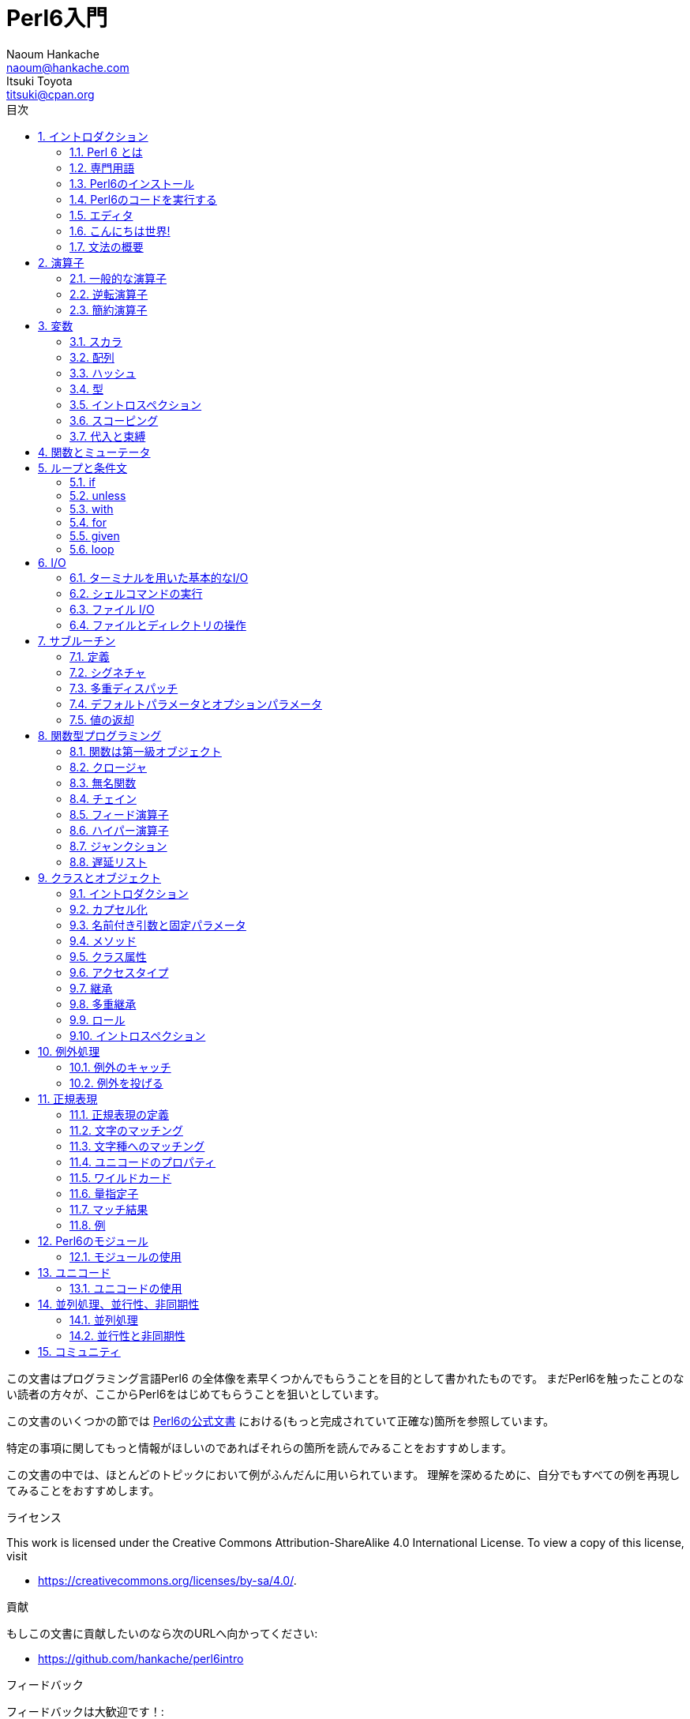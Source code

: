 = Perl6入門
Naoum Hankache <naoum@hankache.com>; Itsuki Toyota <titsuki@cpan.org>
:description: Perl 6 入門
:keywords: perl6, perl 6, introduction, イントロダクション, perl6intro, perl 6 introduction, perl 6 tutorial, perl 6 intro, perl 6 入門, perl 6 イントロダクション, perl 6 イントロ
:Revision: 1.0
:icons: font
:source-highlighter: pygments
//:pygments-style: manni
:source-language: perl6
:pygments-linenums-mode: table
:toc: left
:toc-title: 目次
:doctype: book
:lang: ja

この文書はプログラミング言語Perl6 の全体像を素早くつかんでもらうことを目的として書かれたものです。
まだPerl6を触ったことのない読者の方々が、ここからPerl6をはじめてもらうことを狙いとしています。

この文書のいくつかの節では http://docs.perl6.org[Perl6の公式文書] における(もっと完成されていて正確な)箇所を参照しています。

特定の事項に関してもっと情報がほしいのであればそれらの箇所を読んでみることをおすすめします。

この文書の中では、ほとんどのトピックにおいて例がふんだんに用いられています。
理解を深めるために、自分でもすべての例を再現してみることをおすすめします。

.ライセンス
This work is licensed under the Creative Commons Attribution-ShareAlike 4.0 International License.
To view a copy of this license, visit

* https://creativecommons.org/licenses/by-sa/4.0/.

.貢献
もしこの文書に貢献したいのなら次のURLへ向かってください:

* https://github.com/hankache/perl6intro

.フィードバック
フィードバックは大歓迎です！:

* naoum@hankache.com

* titsuki@cpan.org

もし、このPerl6入門を気に入ったのなら、 _Star_ を押していただければ幸いです。
link:https://github.com/hankache/perl6intro[Github].

:sectnums:
== イントロダクション
=== Perl 6 とは
Perl6は高水準、汎用、漸進的型付けの言語です。
Perl6はマルチパラダイム言語です。手続き型、オブジェクト指向、関数型プログラミングをサポートしています。

.Perl 6 のモットー:
* TMTOWTDI (ティムトゥディ と発音します): やり方はひとつじゃない
* 簡単なことは簡単なまま、難しいことは簡単に、不可能なことは解けるように。

=== 専門用語
* *Perl 6*: はテストスイートもあわせての言語の仕様です。
仕様に基づいたテストスイートを通るような実装はPerl6と考えられます。
* *Rakudo* : はPerl6のためのコンパイラです。
* *Rakudobrew* : はRakudoのためのインストール管理ツールです。
* *Panda* : はPerl6のモジュールのインストーラーです。
* *Rakudo Star*: はRakudo, Panda, Perl6のモジュールのコレクション, 文書を含んだバンドルソフトです。

=== Perl6のインストール
.Linux
. Rakudobrewのインストール: https://github.com/tadzik/rakudobrew

. Rakudoのインストール: 次のコマンドをターミナルで打ってください `rakudobrew build moar`

. Pandaのインストール: 次のコマンドをターミナルで打ってください `rakudobrew build panda`

.OSX
四つの選択肢から選んでください:

* Linuxにおけるインストール手順と同じステップを踏む
* homebrewによるインストール: `brew install rakudo-star`
* MacPortsによるインストール: `sudo port install rakudo`
* 次のURLから最新のインストーラー(.dmg拡張子のついたファイル)をダウンロードする http://rakudo.org/downloads/star/

.Windows
. 次のURLから最新のインストーラー(.msi拡張子のついたファイル)をダウンロードしてください http://rakudo.org/downloads/star/ +
もし32bit版のWindowsを使っているのであれば、x86向けのファイルをダウンロードしてください。そうではなく64bit版のWindowsを使っているのであれば、x86_64向けのファイルをダウンロードしてください。
. インストール後 `C:\rakudo\bin` がPATH変数に含まれていることを確認してください。

.Docker
. 次のコマンドで公式のDockerイメージを入手してください `docker pull rakudo-star`
. イメージを含んだコンテナを実行するために次のコマンドを打ってください `docker run -it rakudo-star`

=== Perl6のコードを実行する

Perl6のコードの実行はREPL (Read-Eval-Print Loop)を用いることによって行うことができます。
この実行を行うために、ターミナルを開き、ターミナルの窓に向かって `perl6` と打ち、[Enter]ボタンを押してください。
そうすると、コマンドプロンプトから `>` が表示されるはずです。
次に、コードの行を打って[Enter]を押してください。
REPL はこの行の値を出力するでしょう。
そうしたら、次のコードの行を打つか、 `exit` と打った後[Enter]を押すことでREPLを去るか、どちらでも選ぶことができます。

あるいは、ファイルの中にコードを書いて、保存して実行してください。
Perl6のスクリプトは `.pl6` 拡張子を持つことが推奨されています。
ターミナルの窓に対して `perl6 filename.pl6` と打ち、[Enter]を押してください。
REPLとは違って、それぞれの行の結果が自動的に出力されるでしょう。: 出力を行うには、 `say` のような命令が含まれている必要があります。

REPLは多くの場合、特定のコードを実行するために用いられ、そのコードは一般的には一行です。
一行以上のプログラムに対しては、ファイルに保存してから実行することをおすすめします。

一行のコードはコマンドラインで非対話的に実行することもできます。
`perl6 -e 'あなたの書いたコード'` と打ち [Enter]を押してください.

[TIP]
--
Rakudo StarはREPLを使い倒すためのラインエディタをバンドルしています。

もしRakudo Starではなく無印のRakudoをインストールしたのなら、行編集機能を有効化(履歴閲覧のための上矢印キーと下矢印キーの使用、入力編集のための左矢印キーと右矢印キーの使用、タブによる補完機能)していないはずです。
次のコマンドを実行してこれらの機能を有効化することを考えてみてください。:

* `panda install Linenoise` Windows/Linux/OSXで動きます

* `panda install Readline` もしLinux環境で _Readline_ ライブラリを使いたいのであれば
--

=== エディタ
ほとんどの場合、Perl6のプログラムを書いて保存することになります。
そのため、Perl6の文法を認識できるまともなテキストエディタを持っているべきです。

私が個人的に使っていておすすめのエディタは https://atom.io/[Atom] です。
モダンなテキストエディタであり、革新的なPerl6のシンタックスハイライティング機能を持っています。
別の選択肢として、 https://atom.io/packages/language-perl6fe[Perl6-fe] というAtomのためのシンタックスハイライターがあります。
オリジナルのパッケージから派生したものですが、多くのバグフィックスと追加機能を含んでいます。

http://www.vim.org/[Vim], https://www.gnu.org/software/emacs/[Emacs], http://padre.perlide.org/[Padre] もまた、Perl6コミュニティの他の人々によって使われています。

最近のバージョンのVimは、はじめから革新的なシンタックスハイライティング機能を持っています。
EmacsとPadreは追加のパッケージのインストールが必要になるでしょう。

=== こんにちは世界!
おなじみの `こんにちは世界` の儀式をはじめましょう。

[source,perl6]
say 'こんにちは世界';

これはこういう風に書くこともできます:

[source,perl6]
'こんにちは世界'.say;

=== 文法の概要
Perl 6 は *自由形式*: (ほとんどの場合)空白文字をいくらつかってもよいです。

*命令文* は一般的にはコードの論理的な行です。最後にセミコロンがついている必要があります:
`say "Hello" if True;`

*式* は値を返すような特殊なタイプの命令文です:
`1+2` は `3` を返すでしょう。
式は *項* と *演算子* でできています。

*項* は:

* *変数*: 操作したり変更したりできる値です。

* *リテラル*: 数や文字列のような定数です。

*演算子* は次のような種類に分類されます。:

|===

| *種類* | *説明* | *例*

| 接頭辞 | 項の前 | `++1`

| 接中辞 | 項の間 | `1+2`

| 接尾辞 | 項の後ろ | `1++`

| 接周辞 | 項の周り | `(1)`

| 後置接周辞 | 項の後ろの、また別の項の周り | `Array[1]`

|===

==== 識別子
識別子とは項を定義したときに与えられる名前のことです。

.ルール:
* アルファベットかアンダースコアで始まっていなければならない。

* 数字をふくむことができる。(ただし先頭文字は除く)

* アルファベットがダッシュやアポストロフィ(ただし最初と最後の文字は除く)の右側にあるなら、ダッシュやアポストロフィをふくむことができる。

|===

| *正しい例* | *間違った例*

| `var1` | `1var`

| `var-one` | `var-1`

| `var'one` | `var'1`

| `var1_` | `var1'`

| `_var` | `-var`

|===

.命名規則:
* キャメルケース: `variableNo1`

* ケバブケース: `variable-no1`

* スネークケース: `variable_no1`

識別子には好きなように名前をつけることができます。しかし、一貫して一つの命名規則を適用していくのがグッドプラクティスです。

ちゃんと意味のある名前をつければプログラミング人生を楽なものにしてくれるかもしれません。

* `var1 = var2 * var3` は文法的には正しいですが目的が明白ではありません。
* `monthly-salary = daily-rate * working-days` のほうが変数名としてふさわしいでしょう。

==== コメント
コメントはコンパイラーに無視され注釈として使われるテキストです。

コメントは三つのタイプに分けられます:

* 一行:
+
[source,perl6]
# これは一行のコメントです

* 埋め込み:
+
[source,perl6]
say #`(これは埋めこまれたコメントです) "Hello World."

* 複数行:
+
[source,perl6]
----
=begin comment
これは複数行のコメントです。
コメント1
コメント2
=end comment
----

==== クォート

文字列はダブルクォートかシングルクォートのどちらかで囲まれていなければなりません。

下記に該当する場合は常にダブルクォートを使うべきです:

* 文字列がアポストロフィを含んでいる

* 文字列が展開される必要のある変数を含んでいる

[source,perl6]
----
say 'Hello World';   # Hello World
say "Hello World";   # Hello World
say "Don't";         # Don't
my $name = 'John Doe';
say 'Hello $name';   # Hello $name
say "Hello $name";   # Hello John Doe
----

== 演算子

=== 一般的な演算子

下記の表は最も一般的に使われている演算子を掲載しています。
[cols="^.^5m,^.^5m,.^20,.^20m,.^20m", options="header"]
|===

| 演算子 | 種類 | 説明 | 例 | 結果

| + | 接中辞 | 加算 | 1 + 2 | 3

| - | 接中辞 | 減算 | 3 - 1 | 2

| * | 接中辞 | 乗算 | 3 * 2 | 6

| ** | 接中辞 | 冪乗 | 3 ** 2 | 9

| / | 接中辞 | 除算 | 3 / 2 | 1.5

| div | 接中辞 | 整数除算 (切り捨て) | 3 div 2 | 1

| % | 接中辞 | 法 | 7 % 4 | 3

.2+| %% .2+| 接中辞 .2+| 割り切れるか否か | 6 %% 4 | False

<| 6 %% 3 <| True

| gcd | 接中辞 | 最大公約数 | 6 gcd 9 | 3

| lcm | 接中辞 | 最小公倍数 | 6 lcm 9 | 18

| == | 接中辞 | 数値が等しい | 9 == 7  | False

| != | 接中辞 | 数値が等しくない | 9 != 7  | True

| < | 接中辞 | 小さい | 9 < 7  | False

| > | 接中辞 | 大きい | 9 > 7  | True

| \<= | 接中辞 | 以下 | 7 \<= 7  | True

| >= | 接中辞 | 以上 | 9 >= 7  | True

| eq | 接中辞 | 文字列が等しい | "John" eq "John"  | True

| ne | 接中辞 | 文字列が等しくない | "John" ne "Jane"  | True

| = | 接中辞 | 代入 | my $var = 7  | 変数 `$var` に値 `7` を代入する

.2+| ~ .2+| 接中辞 .2+| 文字列の結合 | 9 ~ 7 | 97

<m| "Hi " ~ "there"  <| Hi there

.2+| x .2+| 接中辞 .2+| 文字列の複製 | 13 x 3  | 131313

<| "Hello " x 3  <| Hello Hello Hello

.5+| ~~ .5+| 接中辞 .5+| スマートマッチ | 2 ~~ 2  | True

<| 2 ~~ Int <| True

<| "Perl 6" ~~ "Perl 6" <| True

<| "Perl 6" ~~ Str <| True

<| "enlightenment" ~~ /light/ <| ｢light｣

.2+| ++ | 接頭辞 | インクリメント | my $var = 2; ++$var;  | 1だけ値をインクリメントし、結果の `3` を返す

<m| 接尾辞 <d| インクリメント <m| my $var = 2; $var++;  <| `2` を返して、それから値をインクリメントする

.2+|\--| 接頭辞 | デクリメント | my $var = 2; --$var;  | 1だけ値をデクリメントし、結果の `1` を返す

<m| 接尾辞 <d| デクリメント <m| my $var = 2; $var--;  <| `2` を返して、それから値をデクリメントする

.3+| + .3+| 接頭辞 .3+| 被演算子を数値にする | +"3"  | 3

<| +True <| 1

<| +False <| 0

.3+| - .3+| 接頭辞 .3+| 被演算子を数値にし、その負の値を返す | -"3"  | -3

<| -True <| -1

<| -False <| 0

.6+| ? .6+| 接頭辞 .6+| 被演算子をブーリアンにする | ?0 | False

<| ?9.8 <| True

<| ?"Hello" <| True

<| ?"" <| False

<| my $var; ?$var; <| False

<| my $var = 7; ?$var; <| True

| ! | 接頭辞 | 被演算子をブーリアンにし、その否定を返す | !4 | False

| .. | 接中辞 | Rangeクラスのコンストラクタ |  0..5  | 0から5までの範囲をつくる

| ..^ | 接中辞 | Rangeクラスのコンストラクタ |  0..^5  | 0から4までの範囲をつくる

| ^.. | 接中辞 | Rangeクラスのコンストラクタ |  0^..5  | 1から5までの範囲をつくる

| \^..^ | 接中辞 | Rangeクラスのコンストラクタ |  0\^..^5  | 1から4までの範囲をつくる

| ^ | 接頭辞 | Rangeクラスのコンストラクタ |  ^5  | 0..^5 と同じく0から4までの範囲をつくる

| ... | 接中辞 | 遅延リストのコンストラクタ |  0...9999  | リクエストのある場合のみ要素を返す

.2+| {vbar} .2+| 接頭辞 .2+| 平坦化 | {vbar}(0..5)  | (0 1 2 3 4 5)

<| {vbar}(0\^..^5)  <| (1 2 3 4)

|===

=== 逆転演算子

演算子の前に `R` を追加することで被演算子を逆転させる効果を持たせることができるでしょう。

[cols=".^m,.^m,.^m,.^m", options="header"]
|===
| 通常の演算 | 結果 | 逆転演算子 | 結果

| 2 / 3 | 0.666667 | 2 R/ 3 | 1.5

| 2 - 1 | 1 | 2 R- 1 | -1

|===

=== 簡約演算子

簡約演算子は値のリストに対して作用します。
簡約演算子は演算子を角括弧 `[]` で囲むことで構成されます。

[cols=".^m,.^m,.^m,.^m", options="header"]
|===
| 通常の演算 | 結果 | 簡約演算子 | 結果

| 1 + 2 + 3 + 4 + 5 | 15 | [+] 1,2,3,4,5 | 15

| 1 * 2 * 3 * 4 * 5 | 120 | [*] 1,2,3,4,5 | 120

|===

NOTE: もしその演算の優先順位を含んだ、演算子のすべてのリストを知りたいのであれば、次のURLを参照することをすすめます https://docs.perl6.org/language/operators

== 変数
Perl6の変数は三つのカテゴリに分類されます: スカラ、配列、ハッシュです。

*シジル* (ラテン語で印という意味) は変数を分類するときに使われる接頭辞です。

* `$` はスカラのために使われます
* `@` は配列のために使われます
* `%` はハッシュのために使われます

=== スカラ
スカラはある値や参照を持っています。

[source,perl6]
----
# 文字列
my $name = 'John Doe';
say $name;

# 整数
my $age = 99;
say $age;
----

あるスカラに対して行うことのできる演算の種類は、そのスカラが保持している値に依存しています。

[source,perl6]
.文字列
----
my $name = 'John Doe';
say $name.uc;
say $name.chars;
say $name.flip;
----

----
JOHN DOE
8
eoD nhoJ
----

NOTE: もし文字列に対して適用できるすべてのメソッドのリストを知りたいのであれば、次のURLを参照することをすすめます https://docs.perl6.org/type/Str

[source,perl6]
.整数
----
my $age = 17;
say $age.is-prime;
----

----
True
----

NOTE: もし整数に対して適用できるすべてのメソッドのリストを知りたいのであれば、次のURLを参照することをすすめます https://docs.perl6.org/type/Int

[source,perl6]
.有理数
----
my $age = 2.3;
say $age.numerator;
say $age.denominator;
say $age.nude;
----

----
23
10
(23 10)
----

NOTE: もし有理数に対して適用できるすべてのメソッドのリストを知りたいのであれば、次のURLを参照することをすすめます https://docs.perl6.org/type/Rat

=== 配列
配列は複数の値を含んだリストです。

[source,perl6]
----
my @animals = 'camel','llama','owl';
say @animals;
----

下記の例のように、配列に対してたくさんの演算をおこなうことが可能です:

TIP: チルダ `~` は文字列の結合のために使われています。

[source,perl6]
.`スクリプト`
----
my @animals = 'camel','vicuña','llama';
say "The zoo contains " ~ @animals.elems ~ " animals";
say "The animals are: " ~ @animals;
say "I will adopt an owl for the zoo";
@animals.push("owl");
say "Now my zoo has: " ~ @animals;
say "The first animal we adopted was the " ~ @animals[0];
@animals.pop;
say "Unfortunately the owl got away and we're left with: " ~ @animals;
say "We're closing the zoo and keeping one animal only";
say "We're going to let go: " ~ @animals.splice(1,2) ~ " and keep the " ~ @animals;
----

.`出力`
----
The zoo contains 3 animals
The animals are: camel vicuña llama
I will adopt an owl for the zoo
Now my zoo has: camel vicuña llama owl
The first animal we adopted was the camel
Unfortunately the owl got away and we're left with: camel vicuña llama
We're closing the zoo and keeping one animal only
We're going to let go: vicuña llama and keep the camel
----

.説明
`.elems` は配列の中の要素数を返します。 +
`.push()` は配列に要素を一つ追加します。 +
配列の中の特定の要素の位置を指定することで、その要素にアクセスすることができます。 `@animals[0]` +
`.pop` は配列から最後の要素を削除します。 +
`.splice(a,b)` は位置 `a` から始まる `b` 個の要素を削除します。

==== 固定サイズの配列
基本的な配列は次のように宣言されます:
[source,perl6]
my @array;

基本的な配列は不定の長さを持つことができ、それゆえにこの機能は自動拡張とよばれています。 +
この配列は要素数に制限がありません。

対照的に、固定サイズの配列をつくることもできます。 +
あらかじめ定義されたサイズを超えたところにアクセスすることはできません。

固定サイズの配列を宣言するためには、名前のすぐ後の角括弧の中にその最大要素数を指定してください。:
[source,perl6]
my @array[3];

この配列は三つの値を保持することができ、その添え字は0から2までの値をとります。

[source,perl6]
----
my @array[3];
@array[0] = "first value";
@array[1] = "second value";
@array[2] = "third value";
----

四つ目の値をこの配列に対して追加することはできません。:
[source,perl6]
----
my @array[3];
@array[0] = "first value";
@array[1] = "second value";
@array[2] = "third value";
@array[3] = "fourth value";
----

----
Index 3 for dimension 1 out of range (must be 0..2)
----

==== 多次元配列
今まで見てきた配列は一次元配列でした。 +
幸運なことに、Perl6では多次元配列を定義することができます。

[source,perl6]
my @tbl[3;2];

この配列は二次元です。
一つ目の次元は最大で三つの値をもつことができ、二つ目の次元は最大で二つの値を持つことができます。

3x2の格子だと考えてください。

[source,perl6]
----
my @tbl[3;2];
@tbl[0;0] = 1;
@tbl[0;1] = "x";
@tbl[1;0] = 2;
@tbl[1;1] = "y";
@tbl[2;0] = 3;
@tbl[2;1] = "z";
say @tbl
----

----
[[1 x] [2 y] [3 z]]
----

.配列の視覚的表現:
----
[1 x]
[2 y]
[3 z]
----

NOTE: もし配列に関するすべての情報を知りたいのであれば、次のURLを参照することをすすめます https://docs.perl6.org/type/Array

=== ハッシュ
[source,perl6]
.ハッシュはキー/値のペアの集合です。
----
my %capitals = ('UK','London','Germany','Berlin');
say %capitals;
----

[source,perl6]
.ハッシュに対して要素を入れるための別の簡潔な方法:
----
my %capitals = (UK => 'London', Germany => 'Berlin');
say %capitals;
----

ハッシュに対して呼び出すことのできるいくつかのメソッド:
[source,perl6]
.`スクリプト`
----
my %capitals = (UK => 'London', Germany => 'Berlin');
%capitals.push: (France => 'Paris');
say %capitals.kv;
say %capitals.keys;
say %capitals.values;
say "The capital of France is: " ~ %capitals<France>;
----

.`出力`
----
(France Paris Germany Berlin UK London)
(France Germany UK)
(Paris Berlin London)
The capital of France is: Paris
----

.説明
`.push: (key => 'Value')` は新たな キー/値のペアを追加します。 +
`.kv` はすべてのキーと値を含んだリストを返します。 +
`.keys` はすべてのキーを含んだリストを返します。 +
`.values` はすべての値を含んだリストを返します。 +
キーを指定することでハッシュの中の特定の値にアクセスすることができます。`%hash<key>`

NOTE: もしハッシュに関するすべての情報を知りたいのであれば、次のURLを参照することをすすめます https://docs.perl6.org/type/Hash

=== 型
今までの例では、変数が保持しているべき値の型について指定してはいませんでした。

TIP: `.WHAT` は変数が保持している値の型を返します。

[source,perl6]
----
my $var = 'Text';
say $var;
say $var.WHAT;

$var = 123;
say $var;
say $var.WHAT;
----

上記の例からわかるように、 `$var` の中の値の型は一度 (Str) になり、それから (Int) になっています。

このプログラミングのスタイルは動的型付けと呼ばれています。
変数はAny型の値を持つことができるという意味で動的なのです。

では、下記の例を実行してみましょう: +
変数名の前の `Int` に注目してください。

[source,perl6]
----
my Int $var = 'Text';
say $var;
say $var.WHAT;
----

これは実行に失敗して次のようなメッセージを返すでしょう: `Type check failed in assignment to $var; expected Int but got Str`

あらかじめ変数の型は(Int)でなければならないと指定したのが原因です。
この変数に対して(Str)型の値を代入しようとしたときに、失敗してしまいました。

このプログラミングのスタイルは静的型付けとよばれています。
変数の型は代入の前に定義され、変えることができないという意味で静的なのです。

Perl6は *漸進的型付け* に分類されます; *静的* 型付けと *動的* 型付けの両方を使うことができるのです。

.配列とハッシュもまた静的型付けを行うことができます:
[source,perl6]
----
my Int @array = 1,2,3;
say @array;
say @array.WHAT;

my Str @multilingual = "Hello","Salut","Hallo","您好","안녕하세요","こんにちは";
say @multilingual;
say @multilingual.WHAT;

my Str %capitals = (UK => 'London', Germany => 'Berlin');
say %capitals;
say %capitals.WHAT;

my Int %country-codes = (UK => 44, Germany => 49);
say %country-codes;
say %country-codes.WHAT;
----

.下記は最も一般的に使われている型のリストです:
最初の二つの型は使わないかもしれませんが情報提供のために掲載しておきます。

[cols="^.^1m,.^3m,.^2m,.^1m, options="header"]
|===

| *型* | *説明* | *例* | *結果*

| Mu | Perl6の型階層のルート | |

| Any | 新しいクラスやほとんどの組み込みのクラスのためのデフォルトの基底クラス | |

| Cool | 文字列と数値を交互に扱うことのできる値 | my Cool $var = 31; say $var.flip; say $var * 2; | 13 62

| Str | 文字列 | my Str $var = "NEON"; say $var.flip; | NOEN

| Int | 整数 (任意の精度) | 7 + 7 | 14

| Rat | 有理数 (制限された精度) | 0.1 + 0.2 | 0.3

| Bool | ブーリアン | !True | False

|===

=== イントロスペクション

イントロスペクションはその型といったオブジェクトのプロパティについて情報を得るための処理です。 +
前節の例の一つでは変数の型を返すために `.WHAT` を使いました。

[source,perl6]
----
my Int $var;
say $var.WHAT;    # (Int)
my $var2;
say $var2.WHAT;   # (Any)
$var2 = 1;
say $var2.WHAT;   # (Int)
$var2 = "Hello";
say $var2.WHAT;   # (Str)
$var2 = True;
say $var2.WHAT;   # (Bool)
$var2 = Nil;
say $var2.WHAT;   # (Any)
----

値を持っている変数の型はその値と相互に関連があります。 +
型の指定された空の変数の型はその変数が宣言されたときの型です。 +
型の指定されていない空の変数の型は `(Any)` です。 +
変数の値をクリアするためには `Nil` を代入してください。

=== スコーピング
初めに変数を使う前に、宣言されている必要があります。

様々な宣言子がPerl6では使われています。上の例の中では `my` をずっと使ってきました。

[source,perl6]
my $var=1;

`my` 宣言子は変数に対して *レキシカル* スコープを与えます。
つまり、その変数はそれが宣言されたのと同じブロックの中でしかアクセスできなくなります。


Perl6のブロックは `{ }` で囲まれます。
もしブロックがみつからないのなら、その変数はPerl6のスクリプト全体で使える状態になっています。

[source,perl6]
----
{
  my Str $var = 'Text';
  say $var; # はアクセス可能です
}
say $var; # はアクセス可能ではありません。エラーを返します。
----

変数はその変数が定義されたブロックの中でのみアクセスが可能なので、別のブロックでは同じ変数名で再定義できます。

[source,perl6]
----
{
  my Str $var = 'Text';
  say $var;
}
my Int $var = 123;
say $var;
----

=== 代入と束縛
前節の例では、どうやって変数に値を *代入* するかをみてきました。 +
*代入* は `=` 演算子を用いて行われます。
[source,perl6]
----
my Int $var = 123;
say $var;
----

変数に代入された値は変更することができます:

[source,perl6]
.代入
----
my Int $var = 123;
say $var;
$var = 999;
say $var;
----

.`出力`
----
123
999
----

一方、変数に *束縛* された値は変えることはできません。 +
*束縛* は `:=` 演算子を用いて行われます。

[source,perl6]
.束縛
----
my Int $var := 123;
say $var;
$var = 999;
say $var;
----

.`出力`
----
123
Cannot assign to an immutable value
----

[source,perl6]
.変数はほかの変数により束縛することができます:
----
my $a;
my $b;
$b := $a;
$a = 7;
say $b;
$b = 8;
say $a;
----

.`出力`
----
7
8
----

束縛変数は、すでにお気づきのように、双方向性をもっています。 +
`$a := $b` と `$b := $a` は同じ効果を持っています。

NOTE: もし変数に関する情報をもっと知りたいのであれば、次のURLを参照することをすすめます https://docs.perl6.org/type/variables

== 関数とミューテータ

関数とミューテータを区別することは重要です。 +
関数はそれが呼ばれたときのオブジェクトの状態を変更しません。 +
ミューテータはオブジェクトの状態を変更します。

[source,perl6,linenums]
.`スクリプト`
----
my @numbers = [7,2,4,9,11,3];

@numbers.push(99);
say @numbers;      #1

say @numbers.sort; #2
say @numbers;      #3

@numbers.=sort;
say @numbers;      #4
----

.`出力`
----
[7 2 4 9 11 3 99] #1
(2 3 4 7 9 11 99) #2
[7 2 4 9 11 3 99] #3
[2 3 4 7 9 11 99] #4
----

.Explanation
`.push` はミューテータです。配列の状態を変更します。 (#1)

`.sort` は関数です。ソートされた配列を返しますが、配列の初期状態を変更するわけではありません。:

* (#2) はソートされた配列が返されたことを示しています。

* (#3) は元々の配列は変更されていないことを示しています。

関数にミューテータとしてふるまうように強制するために `.` のかわりに `.=` を使っています。(#4) (スクリプトの9行目)

== ループと条件文
Perl6は多数の条件文とループ構文を持っています。

=== if
条件が満たされた時、つまり式が `True` と評価された時だけコードが実行されます。

[source,perl6]
----
my $age = 19;

if $age > 18 {
  say 'Welcome'
}
----

Perl6ではコードと条件は反転することができます。 +
コードと条件が反転されていたとしても、いつも先に条件が評価されます。

[source,perl6]
----
my $age = 19;

say 'Welcome' if $age > 18;
----

もし条件が満たされないなら、下記を使って、別のブロックを実行するように指定することができます:

* `else`
* `elsif`

[source,perl6]
----
# 変数の値を変えて同じコードを実行
my $number-of-seats = 9;

if $number-of-seats <= 5 {
  say 'I am a sedan'
} elsif $number-of-seats <= 7 {
  say 'I am 7 seater'
} else {
  say 'I am a van'
}
----

=== unless
`unless` を使えば、if命令の否定版を書くことができます。

次のコード:

[source,perl6]
----
my $clean-shoes = False;

if not $clean-shoes {
  say 'Clean your shoes'
}
----
は次のように書くことができます:

[source,perl6]
----
my $clean-shoes = False;

unless $clean-shoes {
  say 'Clean your shoes'
}
----

Perl6での否定は `!` か `not` を使って行われます。

`unless (condition)` は `if not (condition)` のかわりに用いられます。

`unless` は `else` 節を持つことができません。

=== with

`with` は `if` 命令のようにふるまいます。しかし変数が定義されているかどうかを調べます。

[source,perl6]
----
my Int $var=1;

with $var {
  say 'Hello'
}
----

変数に対して値を代入しないでコードを実行した場合何も起こらないでしょう。
[source,perl6]
----
my Int $var;

with $var {
  say 'Hello'
}
----

`without` は `with` の否定版です。 `unless` と関連づけて覚えておくとよいでしょう。

もしはじめの `with` 条件が満たされないなら、 `orwith` を使って代替となるパスを指定することができます。 +
`with` と `orwith` の関係性は `if` と `elsif` の関係性にたとえることができます。

=== for

`for` ループは複数の値に対する反復処理を行うことができます。

[source,perl6]
----
my @array = [1,2,3];

for @array -> $array-item {
  say $array-item * 100
}
----

配列のそれぞれの要素に対して `*100` の操作を行うために、反復変数 `$array-item` を作ったことに注目してください。

=== given

`given` は他の言語においてswitch命令と呼ばれているものと等価なPerl6の命令です。

[source,perl6]
----
my $var = 42;

given $var {
    when 0..50 { say 'Less than or equal to 50'}
    when Int { say "is an Int" }
    when 42  { say 42 }
    default  { say "huh?" }
}
----

条件が満たされると、条件が満たされるかどうか調べる処理は止まります。

別の選択肢として、 `proceed` を使うと、Perl6は条件が満たされた後も、この調べる処理の実行を続けます。
[source,perl6]
----
my $var = 42;

given $var {
    when 0..50 { say 'Less than or equal to 50';proceed}
    when Int { say "is an Int";proceed}
    when 42  { say 42 }
    default  { say "huh?" }
}
----

=== loop

`loop` は `for` を書くための別の選択肢です。

実際に、 `loop` はC言語族において書かれる `for` と同じです。

Perl6はC言語族の一員なのです。

[source,perl6]
----
loop (my $i = 0; $i < 5; $i++) {
  say "The current number is $i"
}
----

NOTE: もしループ構文と条件文に関する情報をもっと知りたいのであれば、次のURLを参照することをすすめます https://docs.perl6.org/language/control

== I/O
Perl6において、二つの最も一般的な _入力/出力_ のインタフェースは _ターミナル_ と _ファイル_ です。

=== ターミナルを用いた基本的なI/O

==== say
`say` は標準出力に対する書き込みを行います。その最後に改行を付加します。つまり、次のようなコードは:

[source,perl6]
----
say 'Hello Mam.';
say 'Hello Sir.';
----
二つの行に分かれて書き込まれることになります。

==== print
一方、 `print` は `say` のようにふるまいますが、改行を付加しないという違いがあります。

`say` を `print` で置き換えてみて両方の結果を比べてみましょう。

==== get
`get` はターミナルからの入力を取得するために使われます。

[source,perl6]
----
my $name;

say "Hi, what's your name?";
$name = get;

say "Dear $name welcome to Perl 6";
----

上記のコードが実行されると、ターミナルは、あなたが名前を入力して [Enter] を押すのを待つようになるでしょう。
その後、あいさつをしてくれるでしょう。

==== prompt
`prompt` は `print` と `get` の組み合わせです。

上の例は次のように書くことができます:

[source,perl6]
----
my $name = prompt "Hi, what's your name? ";

say "Dear $name welcome to Perl 6";
----

=== シェルコマンドの実行
二つのサブルーチンをシェルコマンドを実行するために使うことができます:

* `run` シェルを介在せずに外部コマンドを実行します

* `shell` システムシェルを通じてコマンドを実行します。プラットフォームとシェル依存です。
すべてのシェルのメタ文字はシェルによって解釈されます。これには、パイプ、リダイレクト、ユーザー環境変数などが含まれます。

[source,perl6]
.もし Linux/OSX 環境にいるなら、次のコードを実行してください。
----
my $name = 'Neo';
run 'echo', "hello $name";
shell "ls";
----

[source,perl6]
.もし Windows 環境にいるなら、次のコードを実行してください。
----
shell "dir";
----
`echo` と `ls` はLinuxにおける一般的なシェルのキーワードです。: +
`echo` はターミナルにテキストを出力します。 (Perl6における `print` と等価です。) +
`ls` はカレントディレクトリのすべてのファイルとフォルダを表示します。

`dir` はWindowsにおける `ls` と等価なキーワードです。

=== ファイル I/O
==== slurp
`slurp` はファイルからデータを読み込むために使われます。

次のような内容のテキストファイルを作ってください:

.datafile.txt
----
John 9
Johnnie 7
Jane 8
Joanna 7
----
[source,perl6]
----
my $data = slurp "datafile.txt";
say $data;
----

==== spurt
`spurt` はデータをファイルに書き込むために使われます。

[source,perl6]
----
my $newdata = "New scores:
Paul 10
Paulie 9
Paulo 11";

spurt "newdatafile.txt", $newdata;
----

上記のコードの実行後、 _newdatafile.txt_ という名前の新しいファイルが作られるはずです。
このファイルは新しいスコアを含んでいるでしょう。

=== ファイルとディレクトリの操作
前節の例で見たように、Perl6はシェルコマンド( `ls` )を実行せずにディレクトリの内容を表示することができます。

[source,perl6]
----
say dir;              # カレントディレクトリのファイルとフォルダを表示する
say dir "/Documents"; # 指定されたディレクトリのファイルとフォルダを表示する
----

これらに加えて、新しいディレクトリを作ったり削除したりすることもできます。

[source,perl6]
----
mkdir "newfolder";
rmdir "newfolder";
----

`mkdir` は新しいディレクトリをつくります +
`rmdir` は空のディレクトリを削除します。もし空でないのならエラーを返します。

ファイルかディレクトリであれば、指定したパスが存在するかどうか確かめることもできます。:

下記のスクリプトは、実行されているディレクトリにおいて、 `folder123` という空のフォルダと `script123.pl6` という空のpl6ファイルを生成します。

[source,perl6]
----
say "script123.pl6".IO.e;
say "folder123".IO.e;

say "script123.pl6".IO.d;
say "folder123".IO.d;

say "script123.pl6".IO.f;
say "folder123".IO.f;
----

`IO.e` はディレクトリ/ファイルが存在するかどうか調べます。 +
`IO.f` はパスがファイルかどうか調べます。 +
`IO.d` はパスがディレクトリかどうか調べます。

WARNING: Windowsのユーザーはディレクトリを定義するために `/` か `\\` を使うことができます +
`C:\\rakudo\\bin` +
`C:/rakudo/bin` +

NOTE: もしI/Oに関する情報をもっと知りたいのであれば、次のURLを参照することをすすめます https://docs.perl6.org/type/IO

== サブルーチン
=== 定義
*サブルーチン* (*サブ* や *関数* とも呼ばれます) は機能の集合のパッケージングの手段です +

サブルーチンの定義は `sub` というキーワードから始まります。定義の後、つけた名前を使って呼び出すことができます。 +
下記の例をよく見てください:

[source,perl6]
----
sub alien-greeting {
  say "Hello earthlings";
}

alien-greeting;
----

先ほどの例では、入力を必要としないサブルーチンを紹介しました。

=== シグネチャ
多くのサブルーチンでは、それを実行するために入力が必要になる場合があります。この時の入力は *引数* によって与えられます。
サブルーチンはゼロかそれ以上の *パラメータ* を定義します。
サブルーチンが定義するパラメータの数と型は *シグネチャ* と呼ばれています。

下記のサブルーチンは引数として文字列を受け取っています。

[source,perl6]
----
sub say-hello (Str $name) {
    say "Hello " ~ $name ~ "!!!!"
}
say-hello "Paul";
say-hello "Paula";
----

=== 多重ディスパッチ
同じ名前を持っているが異なったシグネチャを持つように複数のサブルーチンを定義することができます。
サブルーチンが呼ばれると、ランタイム環境は与えられた引数の数と型をもとにしてどれを使うべきであるか決定します。
このタイプのサブルーチンは普通のサブルーチンと同じように定義できます。ただし、このとき `sub` を `multi` というキーワードに置き換えてください。

[source,perl6]
----
multi greet($name) {
    say "Good morning $name";
}
multi greet($name, $title) {
    say "Good morning $title $name";
}

greet "Johnnie";
greet "Laura","Mrs.";
----

=== デフォルトパラメータとオプションパラメータ
もしサブルーチンが一つの引数を受け取るように定義されていて、必要となる引数が与えられずに呼び出されたのなら、このサブルーチンの実行は失敗します。

その代わりにPerl6では次のような引数をともなったサブルーチンを定義することができます:

* オプションパラメータ
* デフォルトパラメータ

オプションパラメータはパラメータの名前に対して `?` を付加することで定義できます。

[source,perl6]
----
sub say-hello($name?) {
  with $name { say "Hello " ~ $name }
  else { say "Hello Human" }
}
say-hello;
say-hello("Laura");
----

ユーザーが引数を与えていない場合に備えて、その引数の値を特定の値にしておくことができます。 +
これは、サブルーチンの定義内でパラメータに対して値を代入することで行うことができます。

[source,perl6]
----
sub say-hello($name="Matt") {
  say "Hello " ~ $name;
}
say-hello;
say-hello("Laura");
----

=== 値の返却

今まで見てきたすべてのサブルーチンは、ターミナルにテキストを出力するといった具合に *何かをするもの* でした 。
一方、プログラムの後段の処理で利用できるような何らかの値をサブルーチンに *返して* ほしいと思うことだってごく当たり前に発生するでしょう。
普通の状況では、サブルーチンのコードの最後の行は返り値とみなされます。
[source,perl6]
.暗黙的な返却
----
sub squared ($x) {
  $x ** 2;
}
say "7 squared is equal to " ~ squared(7);
----

コードが大きくなってしまったなら _明示的に_ 何を返そうとしているのかを指定することは良い対処法かもしれません。
`return` キーワードを用いることでこれを行うことができます。
[source,perl6]
.明示的な返却
----
sub squared ($x) {
  return $x ** 2;
}
say "7 squared is equal to " ~ squared(7);
----
==== 返り値の制限
以前の例の一つでは、どうやって引数の受け取る型をある型に制限するかについて見ました。
同じことを返り値でも行うことができます。

返り値をある型に制限するには、 `returns` トレイトを使うか、矢印記号 `-\->` をシグネチャで使ってください。

[source,perl6]
.returns トレイトの使用
----
sub squared ($x) returns Int {
  return $x ** 2;
}
say "1.2 squared is equal to " ~ squared(1.2);
----

[source,perl6]
.矢印記号の使用
----
sub squared ($x --> Int) {
  return $x ** 2;
}
say "1.2 squared is equal to " ~ squared(1.2);
----
もし、型の制限にマッチする返り値を渡しそびれてしまったなら、エラーが投げられるでしょう。

----
Type check failed for return value; expected Int but got Rat (1.44)
----

[TIP]
====
型の制限は返り値の型を指定できるだけではなく; 定義済みか否かも指定することができます。

以前の例では、定義済みか否かはさておき、返り値は `Int` であると指定しました。
代わりに、次のようなシグネチャを使って返り値の `Int` が厳密に定義されているべきか否かを指定することもできました。:

`--> Int:D` and `--> Int:U`

それはそれとして、これらの型の制限をつかうことはとても実用的です。 +
下記は以前の例の修正版です。返り値の `Int` が定義されているように強制するために `:D`を使っています。

[source,perl6]
----
sub squared ($x --> Int:D) {
  return $x ** 2;
}
say "1.2 squared is equal to " ~ squared(1.2);
----
====

NOTE: もしサブルーチンと関数に関する情報をもっと知りたいのであれば、次のURLを参照することをすすめます https://docs.perl6.org/language/functions

== 関数型プログラミング
この章では関数型プログラミングを容易にしてくれるいくつかの機能を見ていこうと思います。

=== 関数は第一級オブジェクト
関数/サブルーチンは第一級オブジェクトです:

* 引数として用いることができます

* 別の関数から返すことができます

* 変数に代入することができます

この概念を説明するためのよい例は `map` 関数です。 +
`map` は *高階関数* です。ほかの関数を引数として受け取ります。

[source,perl6]
.スクリプト
----
my @array = <1 2 3 4 5>;
sub squared($x) {
  $x ** 2
}
say map(&squared,@array);
----

.出力
----
(1 4 9 16 25)
----

.説明
まず `squared` と呼ばれるサブルーチンを定義しました。このサブルーチンは引数として与えられた値を二乗します。
次に、高階関数である `map` に対して、サブルーチンと配列の二つの引数を与えます。
結果は、配列の各要素の平方のリストとなります。

引数としてサブルーチンを用いるときはその名前の前に `&` をつけなければならないことに注意してください。

=== クロージャ
Perl6のすべてのCode型のオブジェクトはクロージャです。これは外のスコープのレキシカル変数を参照できるということを意味しています。

=== 無名関数
*無名関数* は *ラムダ* とも呼ばれています。 +

無名関数は識別子に束縛されません。(名前をもっていないため）

`map` の例を無名関数を使って書き換えてみましょう
[source,perl6]
----
my @array = <1 2 3 4 5>;
say map(-> $x {$x ** 2},@array);
----
サブルーチンを宣言して `map` の引数として渡す代わりに、 `map` の中で直接定義していることに注意してください。 +
無名関数 `\-> $x {$x ** 2}` は名前を持たないので呼び出されることはありません。

Perl6ではこのような使われ方の無名関数を *ポインティブロック* と呼びます。

[source,perl6]
.ポインティブロックは関数を変数に代入するときにも使われます:
----
my $squared = -> $x {
  $x ** 2
}
say $squared(9);
----

=== チェイン
Perl6では、メソッドはチェインすることができます。メソッドの結果を引数としてほかのメソッドに渡す必要はもはやありません。

ここであなたに問題です。
値の配列が与えられているとしましょう。
この配列が降順にソートされていて、さらに値の重複が無いようにしてください。

あなたは下記のようなコードを書いてこの問題を解決しようとするかもしれません:
[source,perl6]
----
my @array = <7 8 9 0 1 2 4 3 5 6 7 8 9>;
my @final-array = reverse(sort(unique(@array)));
say @final-array;
----
まず `@array` に対して `unique` 関数を呼び、その結果を `sort` の引数として渡します。さらにそのソートした結果を `reverse` に渡します。

上記の例とは対照的に、Perl6ではメソッドのチェインを行うことができます。 +
上記の例は *メソッドチェイン* を利用して、次のように書くことができます。

[source,perl6]
----
my @array = <7 8 9 0 1 2 4 3 5 6 7 8 9>;
my @final-array = @array.unique.sort.reverse;
say @final-array;
----

メソッドチェインは _見た目が良い_ ということが一目瞭然ですね。

=== フィード演算子
*フィード演算子* は、関数型言語では _パイプ_ と呼ばれ、メソッドチェインをさらに見やすくしてくれます。
[source,perl6]
.前方フィード
----
my @array = <7 8 9 0 1 2 4 3 5 6 7 8 9>;
@array ==> unique()
       ==> sort()
       ==> reverse()
       ==> my @final-array;
say @final-array;
----

.説明
----
まず `@array`で始まり 次に重複のないリストを返します
                      次にソートします
                      次にリバースします
                      次に結果を `@final-array` に格納します
----
見ての通りメソッドの呼び出し順はトップダウンです。


[source,perl6]
.後方フィード
----
my @array = <7 8 9 0 1 2 4 3 5 6 7 8 9>;
my @final-array-v2 <== reverse()
                   <== sort()
                   <== unique()
                   <== @array;
say @final-array-v2;
----

.説明
後方フィードは前方フィードに似ていますが、逆の順序で書かれます。 +
メソッドの呼び出し順はボトムアップです。

=== ハイパー演算子
*ハイパー演算子* `>>.` はリストの要素のすべてに対してメソッドの呼び出しを行い、そのすべての結果のリストを返します。

[source,perl6]
----
my @array = <0 1 2 3 4 5 6 7 8 9 10>;
sub is-even($var) { $var %% 2 };

say @array>>.is-prime;
say @array>>.&is-even;
----

ハイパー演算子を用いることでPerl6に組み込まれているメソッドを呼び出すこともできます。例えば、`is-prime` は数値が素数かそうでないかを判別する組み込みのメソッドです。
加えて、新しいサブルーチンを定義してハイパーオペレーターを使って呼び出すこともできます。この場合、 `&` をメソッドの先頭に追加しなければなりません。 例えば、`&is-even` といった具合です。

配列に対して反復処理を行うための `for` によるループを書くことから脱却することができ、とても実用的です。

WARNING: Perl6は元の値の並びと結果の値の並びが同じになることを保証するでしょう。 +
ただし、 Perl6がもとの並びと同じ順番や同じスレッドで実際にメソッドを呼び出しているという *保証はない* です。
そのため、副作用を持つメソッド、例えば `say` (ここでの副作用は値を表示することです) には注意してください。

=== ジャンクション
*ジャンクション* は値の論理的な重ね合わせです。

下記の例では `1|2|3` がジャンクションです。
[source,perl6]
----
my $var = 2;
if $var == 1|2|3 {
  say "The variable is 1 or 2 or 3"
}
----
ジャンクションの使用は通常は *オートスレッディング* のトリガーとなります。;
この演算はジャンクションの要素それぞれに対して実行され、すべての結果を結合した新たなジャンクションが生成され、それが返されます。

=== 遅延リスト
*遅延リスト* は遅延評価されるリストです。 +
遅延評価とは、必要な時まで式の評価を遅らせ、ルックアップテーブルに結果を保存しておくことで不要な繰り返しの評価を避けるものです。

以下のような恩恵を含んでいます:

* 不要な計算を避けることでパフォーマンスが向上する

* 潜在的には無限のデータ構造をつくることができる

* 制御フローを定義することができる

遅延リストをつくるためには接中辞演算子 `...` を用います。 +
遅延リストは、*初期要素(複数可)* 、*ジェネレータ* 、*終点* を持っています。

[source,perl6]
.シンプルな遅延リスト
----
my $lazylist = (1 ... 10);
say $lazylist;
----
初期要素は1、終点は10です。ジェネレータは定義されていないので、デフォルトのジェネレータは次の値(+1)です +
つまり、この遅延リストは(もし要求されれば)、(1, 2, 3, 4, 5, 6, 7, 8, 9, 10)という要素のリストを返すでしょう。

[source,perl6]
.無限遅延リスト
----
my $lazylist = (1 ... Inf);
say $lazylist;
----
この遅延リストは(もし要求されれば)1から無限までの間のすべての整数、つまり任意の整数を返します。

[source,perl6]
.演繹的に作られたジェネレータによる遅延リスト
----
my $lazylist = (0,2 ... 10);
say $lazylist;
----
初期要素は0と2で終点は10です。
ジェネレータは定義されていませんが、初期要素を使ってPerl6はジェネレータは(+2)であると演繹します。 +
この遅延リストは(もし要求されれば)次のような要素を返します。(0, 2, 4, 6, 8, 10)

[source,perl6]
.定義されたジェネレータによる遅延リスト
----
my $lazylist = (0, { $_ + 3 } ... 12);
say $lazylist;
----
この例では、明示的に `{ }` で囲まれたジェネレータを定義しています。 +
この遅延リストは(もし要求されれば)次のような要素を返します。(0, 3, 6, 9, 12)

[WARNING]
====
明示的なジェネレータを使うときは、終点はジェネレータが返すことのできるような値のひとつでなければなりません。 +
もし、終点が10になっている上の例で、かわりに終点を12にしたら処理が止まらなくなります。
ジェネレータは終点を _ジャンプして超える_ のです。


別の選択肢として、`0 ... 10` を `0 ...^ * > 10` に置き換えることもできます +
このように読みます: 0から10を超えるような最初の値まで(10は除く)
[source,perl6]
.これではジェネレータは止まりません
----
my $lazylist = (0, { $_ + 3 } ... 10);
say $lazylist;
----

[source,perl6]
.これならジェネレータは止まります
----
my $lazylist = (0, { $_ + 3 } ...^ * > 10);
say $lazylist;
----
====

== クラスとオブジェクト
前章では、どうやってPerl6が関数型プログラミングを楽にしてくれるかについて学びました。 +
この章ではPerl6におけるオブジェクト指向プログラミングについてみていきましょう。

=== イントロダクション

_オブジェクト指向_ プログラミングは昨今広く使われているパラダイムの一つです。 +
*オブジェクト* は一緒にバンドルされた変数やサブルーチンの集合です。 +
変数は *属性* と呼ばれ、サブルーチンは *メソッド* とよばれます。 +
属性はオブジェクトの *状態* を定義し、メソッドはオブジェクトの *ふるまい* を定義します。

*クラス* は *オブジェクト* の集合の構造を定義します。 +

これらの関係を理解するために、下記の例を考えてみてください:

|===

| 現在四人が部屋にいる | *オブジェクト* => 4 人

| 四人は人間である | *クラス* => 人間

| 四人はそれぞれ異なった名前、年齢、性別、国籍を持っている | *属性* => 名前、年齢、性別、国籍

|===

_オブジェクト指向_ の用語では、これらのオブジェクトはクラスの *インスタンス* と呼ばれています。

下記のスクリプトについて考えてみてください:
[source,perl6]
----
class Human {
  has $name;
  has $age;
  has $sex;
  has $nationality;
}

my $john = Human.new(name => 'John', age => 23, sex => 'M', nationality => 'American');
say $john;
----
`class` キーワードはクラスを定義するのに使われます。 +
`has` キーワードはクラスの属性を定義するのに使われます。 +
`.new()` メソッドは *コンストラクタ* と呼ばれるものです。そのメソッドの呼ばれたクラスのインスタンスとしてオブジェクトを生成します。

上記のスクリプトでは、新しい変数 `$john` は、 `Human.new()` によって定義された"Human"の新しいインスタンスを持っています。
クラスは `my` を使うことで _レキシカルスコープ_ とすることもできます:
[source,perl6]
----
my class Human {

}
----

=== カプセル化
カプセル化は、データとメソッドの集合を一緒にバンドルするというオブジェクト指向の概念です。 +
オブジェクト内のデータ(属性)は *プライベート* であるべきです。つまり、オブジェクトの中からしかアクセスできないようにするべきです。 +
オブジェクトの外から属性にアクセスするためには *アクセッサ* と呼ばれるメソッドを用います。

下記の二つのスクリプトは同じ結果を返します。

.変数への直接のアクセス:
[source,perl6]
----
my $var = 7;
say $var;
----

.カプセル化:
[source,perl6]
----
my $var = 7;
sub sayvar {
  $var;
}
say sayvar;
----
`sayvar` メソッドはアクセッサです。変数に直接アクセスしなくても、変数の値にアクセスできるようにしてくれます。

Perl6では *トゥイジル* の使用によって楽にカプセル化を行うことができます。 +
トゥイジルは補助的な _シジル_ です。シジルと属性の名前の間に書きます。 +
二つのトゥイジルがクラスでは使われます:

* `!` は明示的に属性がプライベートであることを宣言するときに使います
* `.` は属性のアクセッサを自動的に生成するときに使います

デフォルトでは、すべての属性はプライベートですが、いつも `!` トゥイジルを使うことはよい習慣です。

これまで述べてきたことに沿って、上のクラスは次のように書き換えるべきです:
[source,perl6]
----
class Human {
  has $!name;
  has $!age;
  has $!sex;
  has $!nationality;
}

my $john = Human.new(name => 'John', age => 23, sex => 'M', nationality => 'American');
say $john;
----
次の命令をスクリプトに追加してみましょう: `say $john.age;` +
次のようなエラーが返ってくるはずです: `Method 'age' not found for invocant of class 'Human'` +
`$!age` はプライベートでありオブジェクト内でしか使えないというのが原因です。
オブジェクトの外からアクセスしようとするとエラーが返ります。

では、`has $!age` を `has $.age` に置き換えて、`say $john.age;` の結果を見てみましょう。

=== 名前付き引数と固定パラメータ
Perl6では、すべてのクラスはデフォルトの `.new()` コンストラクタを継承しています。 +
このコンストラクタは引数を与えてオブジェクトを生成することもできます。 +
デフォルトのコンストラクタは *名前付き引数* のみ使用することができます。 +
もし上の例について考えてみたなら、 `.new()` に与えられている引数がすべて名前付きであることに気づいているでしょう。

* name => 'John'

* age => 23

では、もし新しいオブジェクトを生成するときにいちいち属性の名前を指定したくなかったらどうしたらいいでしょう？ +
そういう場合は、 *固定引数* を受け取るような別のコンストラクタを作る必要があります。

[source,perl6]
----
class Human {
  has $.name;
  has $.age;
  has $.sex;
  has $.nationality;
  # デフォルトのコンストラクタをオーバーライドする
  method new ($name,$age,$sex,$nationality) {
    self.bless(:$name,:$age,:$sex,:$nationality);
  }
}

my $john = Human.new('John',23,'M','American');
say $john;
----

=== メソッド

==== イントロダクション
メソッドはオブジェクトの _サブルーチン_ です。 +
サブルーチンのように、機能の集合をパッケージングするための手段であり、 *引数* を受け取り、 *シグネチャ* を持ち、*複数* として定義することができます。

メソッドは `method` キーワードを用いることで定義されます。
一般的な状況では、メソッドはオブジェクトの属性に対して何かしらの処理を行うことを要求されます。
これはカプセル化の考え方を強化します。オブジェクトの属性はメソッドを通じてオブジェクトの中からしか操作できません。
外の世界からはオブジェクトのメソッドとしかやりとりすることができず、そのオブジェクトの属性にアクセスすることはできません。

[source,perl6]
----
class Human {
  has $.name;
  has $.age;
  has $.sex;
  has $.nationality;
  has $.eligible;
  method assess-eligibility {
      if self.age < 21 {
        $!eligible = 'No'
      } else {
        $!eligible = 'Yes'
      }
  }

}

my $john = Human.new(name => 'John', age => 23, sex => 'M', nationality => 'American');
$john.assess-eligibility;
say $john.eligible;
----

一度クラスの中でメソッドが定義されたら、 _ドット表記法_ によってオブジェクトから呼び出すことができます。: +
_オブジェクト_ *.* _メソッド_ として、上記の例のように: `$john.assess-eligibility`

メソッドの定義の中では、他のメソッドを呼び出すためにオブジェクトそれ自身への参照が必要な場合は `self` キーワードを使います。 +

メソッドの定義の中では、属性を参照する必要がある場合は、その属性が `.` をともなって定義されていても `!` を使います。 +
そういったことを行う論理的根拠は、 `.` トゥイジルが行っていることは `!` をともなった属性を宣言し、アクセッサを自動で生成することであるということです。

上の例では `if self.age < 21` と `if $!age < 21` は同じ効果を持っているかもしれませんが、理屈の上では違うということになっています:

* `self.age` は `.age` メソッド (アクセッサ) を呼びます +
`$.age` とも書けます
* `$!age` は変数への直接の呼び出しです

==== プライベートメソッド
通常のメソッドはクラスの外でもオブジェクトから呼び出すことができます。

*プライベートメソッド* はクラスの中からしか呼び出せないメソッドです。 +
ユースケースとしては、あるメソッドが、特定の機能を使うために、ほかのメソッドを呼び出すようなときでしょう。 +
外の世界とインタフェースで接続されているメソッドはパブリックですが、そこから参照されているメソッドはプライベートなままであるべきです。 +
直接ユーザーに呼び出してほしくないのです。そのため、プライベートとして宣言することになります。

プライベートメソッドの宣言では名前の前で `!` トゥイジルを使う必要があります。 +
プライベートメソッドは `.` の代わりに `!` によって呼び出します。

[source,perl6]
----
method !iamprivate {
  # コードはここに
}

method iampublic {
  self!iamprivate;
  # さらに処理を行う
}
----

=== クラス属性

*クラス属性* はクラス自身に属しているがオブジェクトには属していないような属性です。 +
定義のときに初期化することができます。 +
クラス属性は `has` の代わりに `my` をつかうことで宣言します。
クラス属性はそのオブジェクトではなくクラスそれ自身を呼び出します。

[source,perl6]
----
class Human {
  has $.name;
  my $.counter = 0;
  method new($name) {
    Human.counter++;
    self.bless(:$name);
  }
}
my $a = Human.new('a');
my $b = Human.new('b');

say Human.counter;
----

=== アクセスタイプ
今までの見てきた例では、アクセッサはオブジェクトの属性から情報を得るために使われてきました。

属性の値を変更する必要があるとしたらどうでしょう？ +
`is rw` キーワードを使って、_読み/書き_ ラベルを付与する必要があります。
[source,perl6]
----
class Human {
  has $.name;
  has $.age is rw;
}
my $john = Human.new(name => 'John', age => 21);
say $john.age;

$john.age = 23;
say $john.age;
----
デフォルトでは、すべての属性は _読み込み専用_ として宣言されます。しかし明示的に `is readonly` を使うこともできます。

=== 継承
==== イントロダクション
*継承は* オブジェクト指向プログラミングのもう一つの考え方です。

クラスを定義すると、たくさんのクラスで同じ属性/メソッドを使っているということにすぐ気づくでしょう。 +
コードは重複しているべきでしょうか？
ダメです！ *継承* を使うべきです。

人間クラスと従業員クラスの二つのクラスを定義したいという状況を考えてみましょう。 +
人間は二つの属性を持っています: 名前と年齢 +
従業員は四つの属性を持っています: 名前、年齢、会社、給料

次のようにクラスを定義しようとするかもしれません:
[source,perl6]
----
class Human {
  has $.name;
  has $.age;
}

class Employee {
  has $.name;
  has $.age;
  has $.company;
  has $.salary;
}
----
理屈の上では正しいですが、上記のコードの考え方はお粗末です。

次のような書き方のほうが良いでしょう:
[source,perl6]
----
class Human {
  has $.name;
  has $.age;
}

class Employee is Human {
  has $.company;
  has $.salary;
}
----
`is` キーワードは継承を宣言しています。 +
オブジェクト指向の用語では従業員は人間の *子* であり、従業員の *親* であるといいます。

すべての子クラスは親クラスの属性とメソッドを継承します。そのため再定義する必要はありません。

==== オーバーライド
クラスは親クラスからすべての属性とメソッドを継承します。 +
継承したメソッドとは違うふるまいを子クラスのそれが行う必要がある場合があります。 +
こういった場合は子クラスにおいてメソッドを再定義します。 +
この考え方は *オーバーライド* と呼ばれます。

下記の例では、`introduce-yourself` メソッドが従業員クラスによって継承されています。

[source,perl6]
----
class Human {
  has $.name;
  has $.age;
  method introduce-yourself {
    say 'Hi i am a human being, my name is ' ~ self.name;
  }
}

class Employee is Human {
  has $.company;
  has $.salary;
}

my $john = Human.new(name =>'John', age => 23,);
my $jane = Employee.new(name =>'Jane', age => 25, company => 'Acme', salary => 4000);

$john.introduce-yourself;
$jane.introduce-yourself;
----
オーバーライドは次のように実行されます:

[source,perl6]
----
class Human {
  has $.name;
  has $.age;
  method introduce-yourself {
    say 'Hi i am a human being, my name is ' ~ self.name;
  }
}

class Employee is Human {
  has $.company;
  has $.salary;
  method introduce-yourself {
    say 'Hi i am a employee, my name is ' ~ self.name ~ ' and I work at: ' ~ self.company;
  }

}

my $john = Human.new(name =>'John',age => 23,);
my $jane = Employee.new(name =>'Jane',age => 25,company => 'Acme',salary => 4000);

$john.introduce-yourself;
$jane.introduce-yourself;
----

オブジェクトがどのクラスのものであるかに依存して、正しいメソッドが呼ばれます。

==== サブメソッド
*サブメソッド* は子クラスによって継承されないメソッドです。 +
宣言されたクラスからのみアクセスすることができます。 +
 `submethod` キーワードを使って定義されます。

=== 多重継承
Perl6では多重継承を行うことができます。あるクラスは複数の他のクラスから継承を行うことができます。

[source,perl6]
----
class bar-chart {
  has Int @.bar-values;
  method plot {
    say @.bar-values;
  }
}

class line-chart {
  has Int @.line-values;
  method plot {
    say @.line-values;
  }
}

class combo-chart is bar-chart is line-chart {
}

my $actual-sales = bar-chart.new(bar-values => [10,9,11,8,7,10]);
my $forecast-sales = line-chart.new(line-values => [9,8,10,7,6,9]);

my $actual-vs-forecast = combo-chart.new(bar-values => [10,9,11,8,7,10],
                                         line-values => [9,8,10,7,6,9]);
say "Actual sales:";
$actual-sales.plot;
say "Forecast sales:";
$forecast-sales.plot;
say "Actual vs Forecast:";
$actual-vs-forecast.plot;
----

.`出力`
----
Actual sales:
[10 9 11 8 7 10]
Forecast sales:
[9 8 10 7 6 9]
Actual vs Forecast:
[10 9 11 8 7 10]
----

.説明
`combo-chart` クラスは二つの系列を保持できるようになっているべきです。一つは実際の値でバーにプロットされます。
もう一つは予測値で線にプロットされます。 +
これが `combo-chart` クラスを `line-chart` クラスと `bar-chart` クラスの子として定義した理由です。 +
`combo-chart` の `plot` メソッドが要求された結果を生成しなかったことに気づいたと思います。
系列一つだけがプロットされました。 +
なぜこんなことが起こったのでしょうか？ +
`combo-chart` は `line-chart` と `bar-chart` を継承しており、両方とも `plot` と呼ばれるメソッドを持っています。
`combo-chart` からこのメソッドが呼ばれるとき、Perl6の内部では継承されたメソッドのうちの一つだけを呼ぶことでコンフリクトを解消しているのです。

.修正
正しくふるまうようにするには、 `combo-chart` の中の `plot` メソッドをオーバーライドするべきでした。
[source,perl6]
----
class bar-chart {
  has Int @.bar-values;
  method plot {
    say @.bar-values;
  }
}

class line-chart {
  has Int @.line-values;
  method plot {
    say @.line-values;
  }
}

class combo-chart is bar-chart is line-chart {
  method plot {
    say @.bar-values;
    say @.line-values;
  }
}

my $actual-sales = bar-chart.new(bar-values => [10,9,11,8,7,10]);
my $forecast-sales = line-chart.new(line-values => [9,8,10,7,6,9]);

my $actual-vs-forecast = combo-chart.new(bar-values => [10,9,11,8,7,10],
                                         line-values => [9,8,10,7,6,9]);
say "Actual sales:";
$actual-sales.plot;
say "Forecast sales:";
$forecast-sales.plot;
say "Actual vs Forecast:";
$actual-vs-forecast.plot;
----

.`出力`
----
Actual sales:
[10 9 11 8 7 10]
Forecast sales:
[9 8 10 7 6 9]
Actual vs Forecast:
[10 9 11 8 7 10]
[9 8 10 7 6 9]
----

=== ロール
*ロール* はクラスが属性とメソッドのコレクションであるという意味においてはどことなくクラスと似ています。

ロールは `role` キーワードによって宣言され、ロールを実装したいクラスにおいては `does` キーワードを使うことでそれを行うことができます。

.ロールを使って多重継承を書き換えてみましょう:
[source,perl6]
----
role bar-chart {
  has Int @.bar-values;
  method plot {
    say @.bar-values;
  }
}

role line-chart {
  has Int @.line-values;
  method plot {
    say @.line-values;
  }
}

class combo-chart does bar-chart does line-chart {
  method plot {
    say @.bar-values;
    say @.line-values;
  }
}

my $actual-sales = bar-chart.new(bar-values => [10,9,11,8,7,10]);
my $forecast-sales = line-chart.new(line-values => [9,8,10,7,6,9]);

my $actual-vs-forecast = combo-chart.new(bar-values => [10,9,11,8,7,10],
                                         line-values => [9,8,10,7,6,9]);
say "Actual sales:";
$actual-sales.plot;
say "Forecast sales:";
$forecast-sales.plot;
say "Actual vs Forecast:";
$actual-vs-forecast.plot;
----

上記のスクリプトを実行すると全く同じ結果が出力されることを確認できるはずです。

そろそろこんなひとり言が聞こえてきそうです: もしロールがクラスのようにふるまうなら、ロールの使い道って何だろう？ +
この質問に答えるために、多重継承の例を見せるために使われた最初のスクリプトを修正してください。
`plot` メソッドをオーバーライドするのを _忘れた_ 例のスクリプトです。

[source,perl6]
----
role bar-chart {
  has Int @.bar-values;
  method plot {
    say @.bar-values;
  }
}

role line-chart {
  has Int @.line-values;
  method plot {
    say @.line-values;
  }
}

class combo-chart does bar-chart does line-chart {
}

my $actual-sales = bar-chart.new(bar-values => [10,9,11,8,7,10]);
my $forecast-sales = line-chart.new(line-values => [9,8,10,7,6,9]);

my $actual-vs-forecast = combo-chart.new(bar-values => [10,9,11,8,7,10],
                                         line-values => [9,8,10,7,6,9]);
say "Actual sales:";
$actual-sales.plot;
say "Forecast sales:";
$forecast-sales.plot;
say "Actual vs Forecast:";
$actual-vs-forecast.plot;
----

.`出力`
----
===SORRY!===
Method 'plot' must be resolved by class combo-chart because it exists in multiple roles (line-chart, bar-chart)
----

.説明
もし複数のロールが同じクラスに対して適用され、コンフリクトが起こったなら、コンパイルタイムのエラーが投げられます。 +
これは、多重継承よりもずっと安全なアプローチです。なぜなら、多重継承ではコンフリクトはエラーとして考えられておらずランタイムで単純に解決されてしまうからです。

ロールはコンフリクトがあるときに警告してくれるのです。

=== イントロスペクション
*イントロスペクション* はオブジェクトのプロパティについての情報を得るための処理です。例えば、プロパティとして、オブジェクトの型、オブジェクトの属性、オブジェクトのメソッドといったものが挙げられます。

[source,perl6]
----
class Human {
  has Str $.name;
  has Int $.age;
  method introduce-yourself {
    say 'Hi i am a human being, my name is ' ~ self.name;
  }
}

class Employee is Human {
  has Str $.company;
  has Int $.salary;
  method introduce-yourself {
    say 'Hi i am a employee, my name is ' ~ self.name ~ ' and I work at: ' ~ self.company;
  }
}

my $john = Human.new(name =>'John',age => 23,);
my $jane = Employee.new(name =>'Jane',age => 25,company => 'Acme',salary => 4000);

say $john.WHAT;
say $jane.WHAT;
say $john.^attributes;
say $jane.^attributes;
say $john.^methods;
say $jane.^methods;
say $jane.^parents;
if $jane ~~ Human {say 'Jane is a Human'};
----
イントロスペクションは次のように容易に行えます:

* `.WHAT` はオブジェクトがどのクラスから作られたかを返します。

* `.^attributes` はオブジェクトのすべての属性を含んだリストを返します。

* `.^methods` はオブジェクトから呼ぶことのできるすべてのメソッドを返します。

* `.^parents` はオブジェクトの属しているクラスのすべての親クラスを返します。

* `~~` はスマートマッチ演算子を呼びます。
もしオブジェクトが比較している相手のクラスか、その相手のクラスの継承先のいずれかのクラスから生成されているなら _True_ と評価されます。

[NOTE]
--
もしPerl6におけるオブジェクト指向についてより深く知りたいのであれば、次のURLを参照することをすすめます

* https://docs.perl6.org/language/classtut
* https://docs.perl6.org/language/objects
--

== 例外処理

=== 例外のキャッチ
*例外* はランライムで何かが失敗したときに発生する特別なふるまいです。 +
例外が _投げられる_ と表現します。

正しく実行される下記のスクリプトについて考えてみてください:

[source,perl6]
----
my Str $name;
$name = "Joanna";
say "Hello " ~ $name;
say "How are you doing today?"
----

.`出力`
----
Hello Joanna
How are you doing today?
----

では、例外を投げる次のスクリプトについて考えてみてください:

[source,perl6]
----
my Str $name;
$name = 123;
say "Hello " ~ $name;
say "How are you doing today?"
----

.`出力`
----
Type check failed in assignment to $name; expected Str but got Int
   in block <unit> at exceptions.pl6:2
----

エラーが発生したとき(この場合は文字列変数に数値を代入している)は必ずプログラムが停止し、コードの他の行がたとえ正しく書かれていても評価されないということに気づいたかもしれません。

*エラー処理* は _投げられた_ 例外の _キャッチ_ 処理を行うことでスクリプトが実行を続けられるようにすることです。

[source,perl6]
----
my Str $name;
try {
  $name = 123;
  say "Hello " ~ $name;
  CATCH {
    default {
      say "Can you tell us your name again, we couldn't find it in the register.";
    }
  }
}
say "How are you doing today?";
----

.`出力`
----
Can you tell us your name again, we couldn't find it in the register.
How are you doing today?
----

例外処理は `try-catch` ブロックを用いることで行われます。

[source,perl6]
----
try {
  # コードはここに
  # もし何かが失敗したなら下記のCATCHブロックに入ります
  # もし問題がなかったのなら下記のCATCHブロックは無視されます
  CATCH {
    default {
      # ここのコードは例外が投げられたときだけ評価されます
    }
  }
}
----

`CATCH` ブロックは `given` ブロックが定義されるときと同じように定義できます。
これは様々なタイプの例外を _キャッチ_ して扱うことができることを意味しています。

[source,perl6]
----
try {
  # コードはここに
  # もし何かが失敗したなら下記のCATCHブロックに入ります
  # もし問題がなかったのなら下記のCATCHブロックは無視されます
  CATCH {
    when X::AdHoc { # X::AdHoc型の例外が投げられたのなら何かを実行します }
    when X::IO { # X::IO型の例外が投げられたのなら何かを実行します }
    when X::OS { # X::OS型の例外が投げられたのなら何かを実行します }
    default { # 上記の型に該当しない例外が投げられたのなら何かを実行します }
  }
}
----

=== 例外を投げる
例外のキャッチとは対照的に、Perl6は明示的に例外を投げることができます。 +
二つのタイプの例外を投げることができます:

* アドホック例外

* 型付き例外

[source,perl6]
.アドホック
----
my Int $age = 21;
die "Error !";
----

[source,perl6]
.型付き
----
my Int $age = 21;
X::AdHoc.new(payload => 'Error !').throw;
----

アドホック例外は、例外メッセージのともなった `die` サブルーチンを使って投げられます。

型付き例外はオブジェクトです。したがって上記の例では `.new()` コンストラクタを使用しています。 +
すべての型付き例外はクラス `X` の子孫です。下記は少数の例です:
`X::AdHoc` は最もシンプルな例外のタイプです　 +
`X::IO` はIOエラーに関する例外です +
`X::OS` はOSエラーに関する例外です +
`X::Str::Numeric` は文字列を数値にしようとすることに関する例外です

NOTE: もし例外の型と、関連するメソッドのすべてのリストを知りたいのであれば、次のURLを参照することをすすめます https://docs.perl6.org/type.html

== 正規表現
正規表現、または _regex_ はパターンマッチングのための文字のシーケンスです。
理解するための最も近道は、これをパターンとして考えることです。

[source,perl6]
----
if 'enlightenment' ~~ m/ light / {
    say "enlightenment contains the word light";
}
----

この例では、スマートマッチ演算子 `~~` は文字列(enlightenment)が単語(light)を含んでいるかどうか調べるのに使われています。 +
"Enlightenment" は 正規表現 `m/ light /` にマッチします。

=== 正規表現の定義

正規表現は次のように定義できます:

* `/light/`

* `m/light/`

* `rx/light/`

明示的に指定されない限り、空白は無視されます。つまり、`m/light/` と `m/ light /` は等価です。

=== 文字のマッチング
アルファベット文字とアンダースコア `_` はそのまま書かれます。 +
他の文字はバックスラッシュを使うかクォートで囲むことでエスケープされている必要があります。

[source,perl6]
.バックスラッシュ
----
if 'Temperature: 13' ~~ m/ \: / {
    say "The string provided contains a colon :";
}
----

[source,perl6]
.シングルクォート
----
if 'Age = 13' ~~ m/ '=' / {
    say "The string provided contains an equal character = ";
}
----

[source,perl6]
.ダブルクォート
----
if 'name@company.com' ~~ m/ "@" / {
    say "This is a valid email address because it contains an @ character";
}
----

=== 文字種へのマッチング
文字は文字種に分類することができ、これらに対してマッチングを行うことができます。 +
またその分類と逆の分類(その分類を除いたものすべて)に対してマッチングを行うこともできます。

|===

| *種類* | *正規表現* | *逆* | *正規表現*

| 単語構成文字 (文字、数字、アンダースコア) | \w | 非単語構成文字 | \W

| 数字 | \d | 非数字 | \D

| 空白文字 | \s | 非空白文字 | \S

| 水平空白文字 | \h | 非水平空白文字 | \H

| 垂直空白文字 | \v | 非垂直空白文字 | \V

| タブ | \t | 非タブ | \T

| 改行 | \n | 非改行 | \N

|===

[source,perl6]
----
if "John123" ~~ / \d / {
  say "This is not a valid name, numbers are not allowed";
} else {
  say "This is a valid name"
}
if "John-Doe" ~~ / \s / {
  say "This string contains whitespace";
} else {
  say "This string doesn't contain whitespace"
}
----

=== ユニコードのプロパティ
前節での文字種に対するマッチングは便利です。 +
そうはいっても、もっと系統的なアプローチはユニコードのプロパティを使うことです。 +
ユニコードのプロパティは `<: >` で囲まれます。

[source,perl6]
----
if "John123" ~~ / <:N> / {
  say "Contains a number";
} else {
  say "Doesn't contain a number"
}
if "John-Doe" ~~ / <:Lu> / {
  say "Contains an uppercase letter";
} else {
  say "Doesn't contain an upper case letter"
}
if "John-Doe" ~~ / <:Pd> / {
  say "Contains a dash";
} else {
  say "Doesn't contain a dash"
}
----

=== ワイルドカード
正規表現ではワイルドカードも用いることができます。

ドット `.` は任意の一文字を意味します。

[source,perl6]
----
if 'abc' ~~ m/ a.c / {
    say "Match";
}
if 'a2c' ~~ m/ a.c / {
    say "Match";
}
if 'ac' ~~ m/ a.c / {
    say "Match";
  } else {
    say "No Match";
}
----

=== 量指定子
量指定子は文字の後に付けられ、その文字が何回出現するのか指定するために使われます。

クエスチョンマーク `?` は0か1回を意味します。

[source,perl6]
----
if 'ac' ~~ m/ a?c / {
    say "Match";
  } else {
    say "No Match";
}
if 'c' ~~ m/ a?c / {
    say "Match";
  } else {
    say "No Match";
}
----

スター `*` は0か複数回を意味します。

[source,perl6]
----
if 'az' ~~ m/ a*z / {
    say "Match";
  } else {
    say "No Match";
}
if 'aaz' ~~ m/ a*z / {
    say "Match";
  } else {
    say "No Match";
}
if 'aaaaaaaaaaz' ~~ m/ a*z / {
    say "Match";
  } else {
    say "No Match";
}
if 'z' ~~ m/ a*z / {
    say "Match";
  } else {
    say "No Match";
}
----

`+` は少なくとも一回を意味します。

[source,perl6]
----
if 'az' ~~ m/ a+z / {
    say "Match";
  } else {
    say "No Match";
}
if 'aaz' ~~ m/ a+z / {
    say "Match";
  } else {
    say "No Match";
}
if 'aaaaaaaaaaz' ~~ m/ a+z / {
    say "Match";
  } else {
    say "No Match";
}
if 'z' ~~ m/ a+z / {
    say "Match";
  } else {
    say "No Match";
}
----

=== マッチ結果
正規表現に対する文字列のマッチング処理が成功したときはいつでも、
そのマッチ結果は特別な変数 `$/` に格納されます。

[source,perl6]
.スクリプト
----
if 'Rakudo is a Perl 6 compiler' ~~ m/:s Perl 6/ {
    say "The match is: " ~ $/;
    say "The string before the match is: " ~ $/.prematch;
    say "The string after the match is: " ~ $/.postmatch;
    say "The matching string starts at position: " ~ $/.from;
    say "The matching string ends at position: " ~ $/.to;
}
----

.出力
----
The match is: Perl 6
The string before the match is: Rakudo is a
The string after the match is:  compiler
The matching string starts at position: 12
The matching string ends at position: 18
----

.説明
`$/` は _マッチオブジェクト_ (正規表現がマッチした文字列) を返します +
_マッチオブジェクト_ から次のようなメソッドを呼ぶことができます: +
`.prematch` はマッチの前の文字列を返します。 +
`.postmatch` はマッチの後ろの文字列を返します。 +
`.from` はマッチの開始位置を返します。 +
`.to` はマッチの終了位置を返します。 +

TIP: デフォルトでは正規表現の定義における空白文字は無視されます。 +
もし、空白文字を含んだ正規表現に対してマッチさせたいのであれば明示的にそうする必要があります。 +
正規表現 `m/:s Perl 6/` の中の `:s` は空白文字も考慮して捨てないように強制します。 +
別の選択肢としては `m/ Perl\s6 /` と書くこともできます。はじめに触れたように `\s` は空白文字のためのプレースホルダです。 +
もし正規表現が空白文字を一つより多く含んでいるなら、`:s` を使うと `\s` を空白文字が出現する箇所でいちいち書くのと比べると効率的です。

=== 例
emailが正しいかどうか調べましょう。 +
この例のために正しいemailのアドレスは次のような形式であるとしましょう:
ファーストネーム [dot] ラストネーム [at] 会社名 [dot] (com/org/net)

WARNING: この例で使われている正規表現はあまり正確ではありません。 +
Perl6における正規表現の機能を説明することが唯一の目的です。
プロダクションでそのまま使わないでください。

[source,perl6]
.スクリプト
----
my $email = 'john.doe@perl6.org';
my $regex = / <:L>+\.<:L>+\@<:L+:N>+\.<:L>+ /;

if $email ~~ $regex {
  say $/ ~ " is a valid email";
} else {
  say "This is not a valid email";
}
----

.出力
`john.doe@perl6.org is a valid email`

.説明
`<:L>` は一つの文字にマッチします +
`<:L>+` は一つ以上の文字にマッチします +
`\.` は一つの[dot] 文字にマッチします +
`\@` は一つの[at] 文字にマッチします +
`<:L+:N>` は一つの文字か数字にマッチします +
`<:L+:N>+` は一つ以上の文字か、一つ以上の数字にマッチします +

この正規表現は次のように分解することができます。:

* *ファーストネーム* `<:L>+`

* *[dot]* `\.`

* *ラストネーム* `<:L>+`

* *[at]* `\@`

* *会社名* `<:L+:N>+`

* *[dot]* `\.`

* *com/org/net* `<:L>+`

[source,perl6]
.また、ある正規表現は複数の名前付き正規表現に分解することができます
----
my $email = 'john.doe@perl6.org';
my regex many-letters { <:L>+ };
my regex dot { \. };
my regex at { \@ };
my regex many-letters-numbers { <:L+:N>+ };

if $email ~~ / <many-letters> <dot> <many-letters> <at> <many-letters-numbers> <dot> <many-letters> / {
  say $/ ~ " is a valid email";
} else {
  say "This is not a valid email";
}
----

名前付き正規表現は次のような文法で定義されます: `my regex regex-name { regex definition }` +
名前付き正規表現は次のような文法で呼び出されます: `<regex-name>`

NOTE: もしもっと正規表現について知りたいのであれば、次のURLを参照するのをすすめます https://docs.perl6.org/language/regexes

== Perl6のモジュール
Perl6は汎用プログラミング言語です。下記を含む多数のタスクに取り組むのに使うことができます。
テキスト操作、グラフィックス、ウェブ、データベース、ネットワークプロトコルなど。

再利用性はとても重要な概念です、それによってプログラマは新しいタスクに取り組もうとするたびに車輪の再発明を行う必要がなくなります。

Perl6はでは *モジュール* の作成と再配布ができます。それぞれのモジュールはインストールされれば再利用できる機能のパッケージです。

_Panda_ はRakudo Starに付属しているモジュール管理ツールです。

特定のモジュールをインストールするには、次のコマンドをターミナルで打ってください:

`panda install "モジュールの名前"`

NOTE: Perl6のモジュールの一覧を見るには次のURLを参照してください: https://modules.perl6.org/

=== モジュールの使用
MD5は128ビットのハッシュ値を生成する暗号学的ハッシュ関数です。 +
MD5による、データベースに格納されているパスワードの暗号化は様々なアプリケーションで使われています。
新たなユーザーが登録されるとき、資格情報は平文として保存されずに _ハッシュ_ 化されます。
この背景にある根拠は、もしDBがハッキングの被害にあっていたとしても、攻撃者はパスワードが何であるかを知ることができないということです。

DBにパスワードを格納するのに備えて、そのパスワードのMD5ハッシュを生成するスクリプトが必要だとしましょう。

幸運なことに、MD5アルゴリズムを実装したPerl6モジュールがすでにあります。インストールしましょう: +
`panda install Digest::MD5`

では、次のスクリプトを実行してください:
[source,perl6]
----
use Digest::MD5;
my $password = "password123";
my $hashed-password = Digest::MD5.new.md5_hex($password);

say $hashed-password;
----
ハッシュを生成する `md5_hex()` 関数を実行するために、この関数の実行に必要なモジュールをロードしなくてはなりません。 +
 `use` キーワードはスクリプトの中で使いたいモジュールをロードします。

WARNING: 実用的にはMD5ハッシュ単独では不十分です、なぜなら辞書攻撃を受けやすいからです。 +
サルトと組み合わせるべきです。 link:https://en.wikipedia.org/wiki/Salt_(cryptography)[https://en.wikipedia.org/wiki/Salt_(cryptography)].

== ユニコード

ユニコードは標準的なエンコーディングで、テキストを表現します。世界のほとんどの書込システムに提供されています。 +
UTF-8は、ユニコードにおける、すべての文字や符号点をエンコーディングすることができる文字エンコードです。

文字は次によって定義されます: +
*書記素*: 視覚的表現。 +
*符号点*: 文字に割り当てられた数。

=== ユニコードの使用

.ユニコードを使ってどうやって文字を出力することができるのか見てみましょう
[source,perl6]
----
say "a";
say "\x0061";
say "\c[LATIN SMALL LETTER A]";
----
上記の三つの行は文字を作るためにそれぞれ異なった方法をとっています:

. 直接文字を書く (書記素)

. `\x` と符号点を使う

. `\c` と符号点の名前を使う

.では、スマイリーを出力してみましょう
[source,perl6]
----
say "☺";
say "\x263a";
say "\c[WHITE SMILING FACE]";
----

.二つの符号点を組み合わせている例です
[source,perl6]
----
say "á";
say "\x00e1";
say "\x0061\x0301";
say "\c[LATIN SMALL LETTER A WITH ACUTE]";
----

`a` は次のように書けます:

* ユニークな符号点 `\x00e1` を使う

* もしくは `a` とアキュート・アクセントの符号点を組み合わせる `\x0061\x0301`

.いくつかのメソッドを使うことができます:
[source,perl6]
----
say "á".NFC;
say "á".NFD;
say "á".uniname;
----

.`出力`
----
NFC:0x<00e1>
NFD:0x<0061 0301>
LATIN SMALL LETTER A WITH ACUTE
----

`NFC` はユニークな符号点を返します。 +
`NFD` は文字を分解し、それぞれの符号点を返します。 +
`uniname` は符号点の名前を返します。

.ユニコード文字は識別子として用いることができます:
[source,perl6]
----
my $Δ = 1;
$Δ++;
say $Δ;
----

.ユニコード文字で算数をすることができます:
[source,perl6]
----
my $var = 2 + ⅒;
say $var;
----

== 並列処理、並行性、非同期性

=== 並列処理
一般的な状況では、プログラムのすべてのタスクは上から順に実行されます。 +
もし、たくさんの時間を消費するようなことを行おうとしているのでないかぎりは問題にはなりません。

ありのままを言うと、Perl6には並列実行のための機能があります。 +
現在のところ、次の二つの事柄のうちの一つを意味するということを頭にとどめておくことが重要です:

* *タスクの並列処理*: 二つ(もしくはそれ以上)の独立した式が並列実行されます。
* *データの並列処理*: 一つの式が要素のリストに対して並列的に反復処理を行います。

まずは後者の方から始めましょう.

==== データの並列処理
[source,perl6]
----
my @array = (0..50000);                     # 配列の作成
my @result = @array.map({ is-prime $_ });   # それぞれの配列の要素に対して is-prime を呼ぶ
say now - INIT now;                         # スクリプトの処理が完了するまでにかかる時間を出力
----

.上記の例について考えてみましょう:
`@array.map({ is-prime $_ })` という操作を行っているだけです +
配列のそれぞれの要素に対して `is-prime` サブルーチンが経時的に呼び出されています:
`is-prime @array[0]`、`is-prime @array[1]` 、`is-prime @array[2]` ・・・の順です

.幸運なことに `is-prime` を複数の配列の要素に対して同時に呼び出すことができます:
[source,perl6]
----
my @array = (0..50000);                         # 配列の作成
my @result = @array.race.map({ is-prime $_ });  # それぞれの配列の要素に対して is-prime を呼ぶ
say now - INIT now;                             # スクリプトの処理が完了するまでにかかる時間を出力
----

式の中で `race` を使用していることに注目してください。
このメソッドは配列に対する並列的な反復処理を可能にします。

両方の例( `race` の有る方と無い方)を実行したのち、両方のスクリプトにおいて処理が完了するのにかかる時間を比べてください。

[TIP]
====
`race` は要素の順番を保ちません。もし要素の順番を保ちたいのであれば、代わりに `hyper` を用いてください。

[source,perl6]
.race
----
my @array = (1..1000);
my @result = @array.race.map( {$_ + 1} );
.say for @result;
----

[source,perl6]
.hyper
----
my @array = (1..1000);
my @result = @array.hyper.map( {$_ + 1} );
.say for @result;
----

もし両方の例を実行したなら、片方はソートされていてもう片方はソートされていないことに気づいたはずです。

====

==== タスクの並列処理

[source,perl6]
----
my @array1 = (0..49999);
my @array2 = (2..50001);

my @result1 = @array1.map( {is-prime($_ + 1)} );
my @result2 = @array2.map( {is-prime($_ - 1)} );

say @result1 eqv @result2;

say now - INIT now;
----

.上記の例について考えてみてください:

. 二つの配列を定義しました

. それぞれの配列に対して異なる操作を適用し、結果を保存しました

. そして、両方の結果が同じであるかを調べました

このスクリプトは `@array1.map( {is-prime($_ + 1)} )` が終了するのを待っています +
それから、`@array2.map( {is-prime($_ - 1)} )` を評価します。

それぞれの配列に対して適用された操作の両方が互いに依存していません。

.同時に実行してみたらどうでしょう？
[source,perl6]
----
my @array1 = (0..49999);
my @array2 = (2..50001);

my $promise1 = start @array1.map( {is-prime($_ + 1)} ).eager;
my $promise2 = start @array2.map( {is-prime($_ - 1)} ).eager;

my @result1 = await $promise1;
my @result2 = await $promise2;

say @result1 eqv @result2;

say now - INIT now;
----

.説明
`start` メソッドはコードを評価し、`Promise型のオブジェクト` (端的には `約束` )を返します。 +
もしコードが正しく評価されたのなら _約束_ は *守られ* ているでしょう。 +
もしコードが例外を投げたのなら _約束_ は *破られ* ているでしょう。

`await` メソッドは *約束* を待ちます。 +
もし約束が *守られた* なら返された値を取得するでしょう。 +
もし約束が *破られた* なら投げられた例外を取得するでしょう。

それぞれのスクリプトにおいて処理が終了するのにかかった時間を調べてください。

WARNING: 並列処理にはスレッディングのオーバーヘッドがあります。もしオーバーヘッドが計算速度で相殺されないのなら、スクリプトが遅くなってしまったように見えるでしょう。 +
これが `race` 、 `hyper` 、 `start` 、 `await` をいたってシンプルなスクリプトに対して用いると実際には遅くなってしまう理由です。

=== 並行性と非同期性
NOTE: 並行/非同期プログラミングについてもっと情報を知りたいのなら、次のURLを参照してください: https://docs.perl6.org/language/concurrency

== コミュニティ

* link:irc://irc.freenode.net/#perl6[#perl6] IRCチャンネルです。活発な議論が行われています。何でも気軽に質問してください: https://perl6.org/community/irc

* link:http://pl6anet.org[pl6anet] Perl6のブログを集約しています。Perl6にフォーカスしたブログ記事にこうご期待ください。

* link:https://www.reddit.com/r/perl6/[/r/perl6] Perl6のsubredditを購読しましょう。
